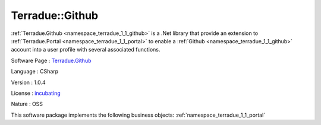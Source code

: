 .. _namespace_terradue_1_1_github:

Terradue::Github
----------------




:ref:`Terradue.Github <namespace_terradue_1_1_github>` is a .Net library that provide an extension to :ref:`Terradue.Portal <namespace_terradue_1_1_portal>` to enable a :ref:`Github <namespace_terradue_1_1_github>` account into a user profile with several associated functions.

Software Page : `Terradue.Github <https://git.terradue.com/sugar/terradue-github>`_

Language : CSharp

Version : 1.0.4



License : `incubating <https://git.terradue.com/sugar/terradue-github>`_

Nature : OSS



This software package implements the following business objects: :ref:`namespace_terradue_1_1_portal`



